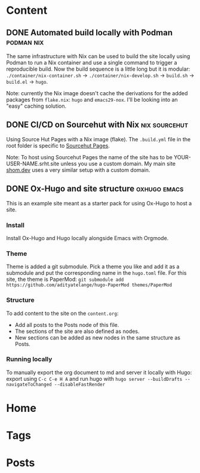 #+hugo_base_dir: ../

* Content
** DONE Automated build locally with Podman                      :podman:nix:
CLOSED: [2024-08-25 Sun 18:49]
:PROPERTIES:
:EXPORT_FILE_NAME: automated-build-locally-with-podman
:END:
The same infrastructure with Nix can be used to build the site locally using Podman to run a Nix container and use a single command to trigger a reproducible build. Now the build sequence is a little long but it is modular: =./container/nix-container.sh= → =./container/nix-develop.sh= → =build.sh= → =build.el= → =hugo=.

Note: currently the Nix image doesn't cache the derivations for the added packages from =flake.nix=: =hugo= and =emacs29-nox=. I'll be looking into an "easy" caching solution. 

** DONE CI/CD on Sourcehut with Nix                           :nix:sourcehut:
CLOSED: [2024-08-25 Sun 19:01]
:PROPERTIES:
:EXPORT_FILE_NAME: ci-cd-on-sourcehut-with-Nix
:END:
Using Source Hut Pages with a Nix image (flake).
The ~.build.yml~ file in the root folder is specific to [[https://srht.site/][Sourcehut Pages]].

Note: To host using Sourcehut Pages the name of the site has to be YOUR-USER-NAME.srht.site unless you use a custom domain. My main site [[https://shom.dev][shom.dev]] uses a very similar setup with a custom domain.

** DONE Ox-Hugo and site structure                             :oxhugo:emacs:
CLOSED: [2024-08-25 Sun 19:02]
:PROPERTIES:
:EXPORT_FILE_NAME: index
:EXPORT_HUGO_BUNDLE: emacs-orgmode-oxhugo-❤️
:END:

This is an example site meant as a starter pack for using Ox-Hugo to host a site.

*** Install
Install Ox-Hugo and Hugo locally alongside Emacs with Orgmode.

*** Theme
Theme is added a git submodule. Pick a theme you like and add it as a submodule and put the corresponding name in the =hugo.toml= file. For this site, the theme is PaperMod: ~git submodule add https://github.com/adityatelange/hugo-PaperMod themes/PaperMod~

*** Structure
To add content to the site on the ~content.org~: 
- Add all posts to the Posts node of this file.
- The sections of the site are also defined as nodes.
- New sections can be added as new nodes in the same structure as Posts.

*** Running locally
To manually export the org document to md and server it locally with Hugo: export using =C-c C-e H A= and run hugo with =hugo server --buildDrafts --navigateToChanged --disableFastRender=

* Home
:PROPERTIES:
:EXPORT_HUGO_SECTION:
:EXPORT_FILE_NAME: _index
:EXPORT_HUGO_MENU: :menu "main" :weight -3 :title Home
:END:

* Tags
:PROPERTIES:
:EXPORT_HUGO_SECTION: tags
:EXPORT_HUGO_MENU: :menu "main" :weight -2 :title Tags
:EXPORT_FILE_NAME: _index
:END:

* Posts
:PROPERTIES:
:EXPORT_HUGO_SECTION: posts
:EXPORT_FILE_NAME: _index
:EXPORT_HUGO_MENU: :menu "main" :weight -1 :title Posts
:END:
